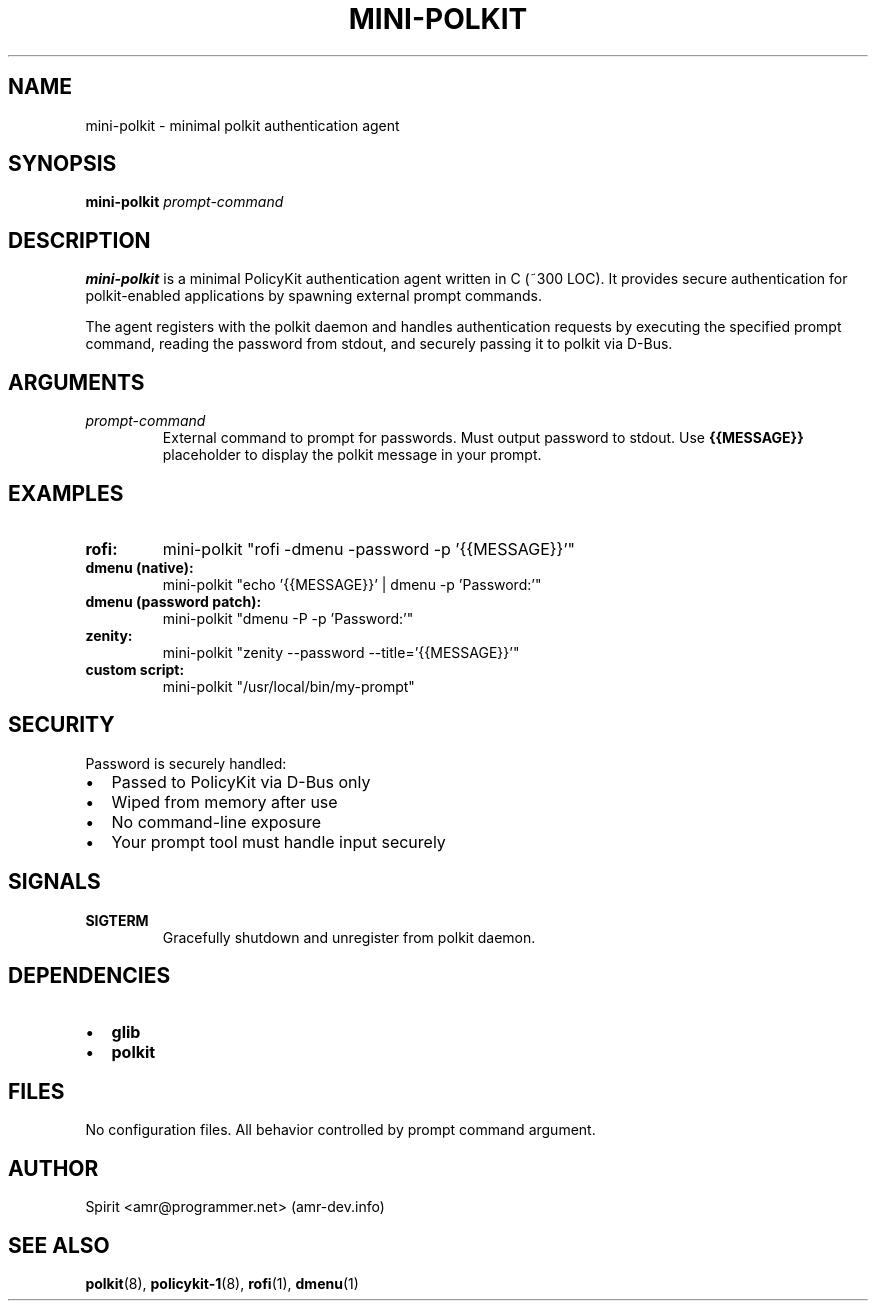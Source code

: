 .TH MINI-POLKIT 1 "June 2025" "mini-polkit-VERSION"
.SH NAME
mini-polkit \- minimal polkit authentication agent
.SH SYNOPSIS
.B mini-polkit
.I prompt-command
.SH DESCRIPTION
.B mini-polkit
is a minimal PolicyKit authentication agent written in C (~300 LOC).
It provides secure authentication for polkit-enabled applications by spawning external prompt commands.

The agent registers with the polkit daemon and handles authentication requests by executing the specified prompt command, reading the password from stdout, and securely passing it to polkit via D-Bus.

.SH ARGUMENTS
.TP
.I prompt-command
External command to prompt for passwords. Must output password to stdout.
Use
.B {{MESSAGE}}
placeholder to display the polkit message in your prompt.

.SH EXAMPLES
.TP
.B rofi:
mini-polkit "rofi -dmenu -password -p '{{MESSAGE}}'"
.TP
.B dmenu (native):
mini-polkit "echo '{{MESSAGE}}' | dmenu -p 'Password:'"
.TP
.B dmenu (password patch):
mini-polkit "dmenu -P -p 'Password:'"
.TP
.B zenity:
mini-polkit "zenity --password --title='{{MESSAGE}}'"
.TP
.B custom script:
mini-polkit "/usr/local/bin/my-prompt"

.SH SECURITY
Password is securely handled:
.IP \(bu 2
Passed to PolicyKit via D-Bus only
.IP \(bu 2
Wiped from memory after use
.IP \(bu 2
No command-line exposure
.IP \(bu 2
Your prompt tool must handle input securely

.SH SIGNALS
.TP
.B SIGTERM
Gracefully shutdown and unregister from polkit daemon.

.SH DEPENDENCIES
.IP \(bu 2
.B glib
.IP \(bu 2
.B polkit

.SH FILES
No configuration files. All behavior controlled by prompt command argument.

.SH AUTHOR
Spirit <amr@programmer.net> (amr-dev.info)

.SH SEE ALSO
.BR polkit (8),
.BR policykit-1 (8),
.BR rofi (1),
.BR dmenu (1)
